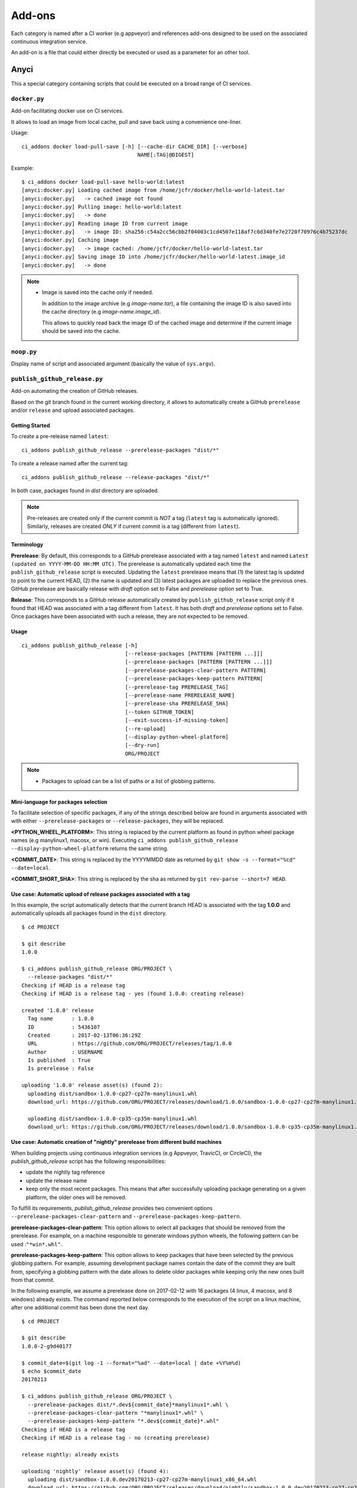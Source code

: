 =======
Add-ons
=======

Each category is named after a CI worker (e.g appveyor) and references add-ons
designed to be used on the associated continuous integration service.

An add-on is a file that could either directly be executed or used as a
parameter for an other tool.


Anyci
-----

This a special category containing scripts that could be executed on a broad
range of CI services.


``docker.py``
^^^^^^^^^^^^^

Add-on facilitating docker use on CI services.

It allows to load an image from local cache, pull and save back using
a convenience one-liner.

Usage::

    ci_addons docker load-pull-save [-h] [--cache-dir CACHE_DIR] [--verbose]
                                         NAME[:TAG|@DIGEST]

Example::

    $ ci_addons docker load-pull-save hello-world:latest
    [anyci:docker.py] Loading cached image from /home/jcfr/docker/hello-world-latest.tar
    [anyci:docker.py]   -> cached image not found
    [anyci:docker.py] Pulling image: hello-world:latest
    [anyci:docker.py]   -> done
    [anyci:docker.py] Reading image ID from current image
    [anyci:docker.py]   -> image ID: sha256:c54a2cc56cbb2f04003c1cd4507e118af7c0d340fe7e2720f70976c4b75237dc
    [anyci:docker.py] Caching image
    [anyci:docker.py]   -> image cached: /home/jcfr/docker/hello-world-latest.tar
    [anyci:docker.py] Saving image ID into /home/jcfr/docker/hello-world-latest.image_id
    [anyci:docker.py]   -> done

.. note::

    - Image is saved into the cache only if needed.

      In addition to the image archive (e.g `image-name.tar`), a file containing
      the image ID is also saved into the cache directory (e.g `image-name.image_id`).

      This allows to quickly read back the image ID of the cached image and determine if
      the current image should be saved into the cache.

``noop.py``
^^^^^^^^^^^

Display name of script and associated argument (basically the value of
``sys.argv``).

``publish_github_release.py``
^^^^^^^^^^^^^^^^^^^^^^^^^^^^^

Add-on automating the creation of GitHub releases.

Based on the git branch found in the current working directory, it allows to
automatically create a GitHub ``prerelease`` and/or ``release`` and upload
associated packages.

Getting Started
"""""""""""""""

To create a pre-release named ``latest``::

    ci_addons publish_github_release --prerelease-packages "dist/*"

To create a release named after the current tag::

    ci_addons publish_github_release --release-packages "dist/*"


In both case, packages found in *dist* directory are uploaded.


.. note::

    Pre-releases are created only if the current commit is *NOT* a tag (``latest`` tag is automatically
    ignored). Similarly, releases are created *ONLY* if current commit is a tag (different from ``latest``).


Terminology
"""""""""""

**Prerelease**: By default, this corresponds to a GitHub prerelease associated with a tag named
``latest`` and named ``Latest (updated on YYYY-MM-DD HH:MM UTC)``. The prerelease is automatically
updated each time the ``publish_github_release`` script is executed. Updating the ``latest``
prerelease means that (1) the latest tag is updated to point to the current HEAD, (2) the name is
updated and (3) latest packages are uploaded to replace the previous ones. GitHub prerelease are
basically release with *draft* option set to False and *prerelease* option set to True.

**Release**: This corresponds to a GitHub release automatically created by ``publish_github_release``
script only if it found that HEAD was associated with a tag different from ``latest``. It has both
*draft* and *prerelease* options set to False. Once packages have been associated with such a release,
they are not expected to be removed.

Usage
"""""

::

    ci_addons publish_github_release [-h]
                                     [--release-packages [PATTERN [PATTERN ...]]]
                                     [--prerelease-packages [PATTERN [PATTERN ...]]]
                                     [--prerelease-packages-clear-pattern PATTERN]
                                     [--prerelease-packages-keep-pattern PATTERN]
                                     [--prerelease-tag PRERELEASE_TAG]
                                     [--prerelease-name PRERELEASE_NAME]
                                     [--prerelease-sha PRERELEASE_SHA]
                                     [--token GITHUB_TOKEN]
                                     [--exit-success-if-missing-token]
                                     [--re-upload]
                                     [--display-python-wheel-platform]
                                     [--dry-run]
                                     ORG/PROJECT

.. note::

    - Packages to upload can be a list of paths or a list of globbing patterns.


Mini-language for packages selection
""""""""""""""""""""""""""""""""""""

To facilitate selection of specific packages, if any of the strings described below are
found in arguments associated with with either ``--prerelease-packages``
or ``--release-packages``, they will be replaced.

**<PYTHON_WHEEL_PLATFORM>**: This string is replaced by the current
platform as found in python wheel package names (e.g manylinux1, macosx, or win).
Executing ``ci_addons publish_github_release --display-python-wheel-platform``
returns the same string.

**<COMMIT_DATE>**: This string is replaced by the YYYYMMDD date
as returned by ``git show -s --format="%cd" --date=local``.

**<COMMIT_SHORT_SHA>**: This string is replaced by the sha
as returned by ``git rev-parse --short=7 HEAD``.

Use case: Automatic upload of release packages associated with a tag
""""""""""""""""""""""""""""""""""""""""""""""""""""""""""""""""""""

In this example, the script automatically detects that the current branch
HEAD is associated with the tag **1.0.0** and automatically uploads all
packages found in the ``dist`` directory.

::

    $ cd PROJECT

    $ git describe
    1.0.0

    $ ci_addons publish_github_release ORG/PROJECT \
      --release-packages "dist/*"
    Checking if HEAD is a release tag
    Checking if HEAD is a release tag - yes (found 1.0.0: creating release)

    created '1.0.0' release
      Tag name      : 1.0.0
      ID            : 5436107
      Created       : 2017-02-13T06:36:29Z
      URL           : https://github.com/ORG/PROJECT/releases/tag/1.0.0
      Author        : USERNAME
      Is published  : True
      Is prerelease : False

    uploading '1.0.0' release asset(s) (found 2):
      uploading dist/sandbox-1.0.0-cp27-cp27m-manylinux1.whl
      download_url: https://github.com/ORG/PROJECT/releases/download/1.0.0/sandbox-1.0.0-cp27-cp27m-manylinux1.whl

      uploading dist/sandbox-1.0.0-cp35-cp35m-manylinux1.whl
      download_url: https://github.com/ORG/PROJECT/releases/download/1.0.0/sandbox-1.0.0-cp35-cp35m-manylinux1.whl

Use case: Automatic creation of "nightly" prerelease from different build machines
""""""""""""""""""""""""""""""""""""""""""""""""""""""""""""""""""""""""""""""""""

When building projects using continuous integration services (e.g Appveyor,
TravicCI, or CircleCI), the *publish_github_release* script has the following
responsibilities:

* update the nightly tag reference
* update the release name
* keep only the most recent packages. This means that after successfully
  uploading package generating on a given platform, the older ones will be
  removed.

To fulfill its requirements, *publish_github_release* provides two
convenient options ``--prerelease-packages-clear-pattern`` and ``--prerelease-packages-keep-pattern``.

**prerelease-packages-clear-pattern**: This option allows to select all packages
that should be removed from the prerelease. For example, on a machine responsible
to generate windows python wheels, the following pattern can be used :``"*win*.whl"``.

**prerelease-packages-keep-pattern**: This option allows to keep packages
that have been selected by the previous globbing pattern. For example, assuming
development package names contain the date of the commit they are built from,
specifying a globbing pattern with the date allows to delete older packages while
keeping only the new ones built from that commit.

In the following example, we assume a prerelease done on 2017-02-12 with
16 packages (4 linux, 4 macosx, and 8 windows) already exists. The command
reported below corresponds to the execution of the script on a linux machine,
after one additional commit has been done the next day.

::

  $ cd PROJECT

  $ git describe
  1.0.0-2-g9d40177

  $ commit_date=$(git log -1 --format="%ad" --date=local | date +%Y%m%d)
  $ echo $commit_date
  20170213

  $ ci_addons publish_github_release ORG/PROJECT \
    --prerelease-packages dist/*.dev${commit_date}*manylinux1*.whl \
    --prerelease-packages-clear-pattern "*manylinux1*.whl" \
    --prerelease-packages-keep-pattern "*.dev${commit_date}*.whl"
  Checking if HEAD is a release tag
  Checking if HEAD is a release tag - no (creating prerelease)
  
  release nightly: already exists
  
  uploading 'nightly' release asset(s) (found 4):
    uploading dist/sandbox-1.0.0.dev20170213-cp27-cp27m-manylinux1_x86_64.whl
    download_url: https://github.com/ORG/PROJECT/releases/download/nightly/sandbox-1.0.0.dev20170213-cp27-cp27m-manylinux1_x86_64.whl
  
    uploading dist/sandbox-1.0.0.dev20170213-cp34-cp34m-manylinux1_x86_64.whl
    download_url: https://github.com/ORG/PROJECT/releases/download/nightly/sandbox-1.0.0.dev20170213-cp34-cp34m-manylinux1_x86_64.whl
  
    uploading dist/sandbox-1.0.0.dev20170213-cp35-cp35m-manylinux1_x86_64.whl
    download_url: https://github.com/ORG/PROJECT/releases/download/nightly/sandbox-1.0.0.dev20170213-cp35-cp35m-manylinux1_x86_64.whl
  
    uploading dist/sandbox-1.0.0.dev20170213-cp36-cp36m-manylinux1_x86_64.whl
    download_url: https://github.com/ORG/PROJECT/releases/download/nightly/sandbox-1.0.0.dev20170213-cp36-cp36m-manylinux1_x86_64.whl
  
  deleting 'nightly' release asset(s) (matched: 8, matched-but-keep: 4, not-matched: 12):
    deleting sandbox-1.0.0.dev20170212-cp27-cp27m-manylinux1_x86_64.whl
    deleting sandbox-1.0.0.dev20170212-cp34-cp34m-manylinux1_x86_64.whl
    deleting sandbox-1.0.0.dev20170212-cp35-cp35m-manylinux1_x86_64.whl
    deleting sandbox-1.0.0.dev20170212-cp36-cp36m-manylinux1_x86_64.whl
    nothing to delete
  
  resolved 'master' to '9d40177e6d3a69890de8ea359de2d02a943d2e10'
  updating 'nightly' release: 
    target_commitish: '62fe605938ff252e4ddee05b5209299a1aa9a39e' -> '9d40177e6d3a69890de8ea359de2d02a943d2e10'
    tag_name: 'nightly' -> 'nightly-tmp'
  
  deleting reference refs/tags/nightly
  updating 'nightly-tmp' release: 
    tag_name: 'nightly-tmp' -> 'nightly'
  
  deleting reference refs/tags/nightly-tmp
  updating 'nightly' release: 
    target_commitish: '62fe605938ff252e4ddee05b5209299a1aa9a39e' -> '9d40177e6d3a69890de8ea359de2d02a943d2e10'

Use case: Automatic creation of GitHub releases and prereleases
"""""""""""""""""""""""""""""""""""""""""""""""""""""""""""""""

This can be done by combining the options ``--release-packages``
and ``--prerelease-packages``.

Note also the use of ``--display-python-wheel-platform`` to automatically
get the current python platform.

For example::

  $ commit_date=$(git log -1 --format="%ad" --date=local | date +%Y%m%d)

  $ platform=$(ci_addons publish_github_release ORG/PROJECT --display-python-wheel-platform)
  $ echo $platform
  manylinux1

  $ ci_addons publish_github_release ORG/PROJECT \
      --release-packages "dist/*" \
      --prerelease-packages dist/*.dev${commit_date}*${platform}*.whl \
      --prerelease-packages-clear-pattern "*${platform}*.whl" \
      --prerelease-packages-keep-pattern "*.dev${commit_date}*.whl"

The same can also be achieved across platform using the convenient mini-language for package
selection::

  $ ci_addons publish_github_release ORG/PROJECT \
      --release-packages "dist/*" \
      --prerelease-packages "dist/*.dev<COMMIT_DATE>*<PYTHON_WHEEL_PLATFORM>*.whl" \
      --prerelease-packages-clear-pattern "*<PYTHON_WHEEL_PLATFORM>*.whl" \
      --prerelease-packages-keep-pattern "*.dev<COMMIT_DATE>*.whl"

Testing
"""""""

Since the add-on tests interact with GitHub API, there are not included in the
regular scikit-ci-addons collection of tests executed using pytest. Instead,
they needs to be manually executed following these steps:

(1) Generate a `personal access token <https://github.com/settings/tokens/new>`_
    with at least ``public_repo`` scope enabled.
(2) Create a *test* project on GitHub with at least one commit.
(3) Check out sources of your *test* project.
(4) Create a virtual environment, download scikit-ci-addons source code, and install its requirements.
(5) Execute the test script.

For example::

  export GITHUB_TOKEN=...   # Change this with the token generated above in step (1)
  TEST_PROJECT=jcfr/sandbox # Change this with the project name created above in step (2)

  cd /tmp
  git clone https://github.com/scikit-build/scikit-ci-addons
  cd scikit-ci-addons/
  mkvirtualenv scikit-ci-addons-test
  pip install -r requirements.txt
  SRC_DIR=$(pwd)

  cd /tmp
  git clone https://github.com/$TEST_PROJECT test-project
  cd test-project

  python $SRC_DIR/anyci/tests/test_publish_github_release.py $TEST_PROJECT --no-interactive


``run.sh``
^^^^^^^^^^

Wrapper script executing command and arguments passed as parameters.


Appveyor
--------

These scripts are designed to work on worker from http://appveyor.com/


``enable-worker-remote-access.ps1``
^^^^^^^^^^^^^^^^^^^^^^^^^^^^^^^^^^^

Enable access to the build worker via Remote Desktop.

Usage::

    - ci_addons --install ../
    - ps: ../appveyor/enable-worker-remote-access.ps1 [-block|-check_for_block]

Example::

    - ci_addons --install ../
    - ps: ../appveyor/enable-worker-remote-access.ps1 -block


.. note::

    - Calling this script will enable and display the Remote Desktop
      connection details. By default, the connection will be available
      for the length of the build.

    - Specifying ``-block`` option will ensure the connection remains
      open for at least 60 mins.

    - Specifying ``-check_for_block`` option will keep the connection
      open only if the environment variable ``BLOCK`` has been set to ``1``.



``install_cmake.py``
^^^^^^^^^^^^^^^^^^^^

Download and install in the PATH the specified version of CMake binaries.

Usage::

    ci_addons appveyor/install_cmake.py X.Y.Z

Example::

    $ ci_addons appveyor/install_cmake.py 3.6.2

.. note::

    - CMake archive is downloaded and extracted into ``C:\\cmake-X.Y.Z``. That
      same directory can then be added to the cache. See `Build Cache <https://www.appveyor.com/docs/build-cache/>`_
      documentation for more details.

    - ``C:\\cmake-X.Y.Z`` is prepended to the ``PATH``.
      TODO: Is the env global on AppVeyor ? Or does this work only with scikit-ci ?



``run-with-visual-studio.cmd``
^^^^^^^^^^^^^^^^^^^^^^^^^^^^^^

This is a wrapper script setting the Visual Studio environment
matching the selected version of Python. This is particularly
important when building Python C Extensions.


Usage::

    ci_addons --install ../
    ../appveyor/run-with-visual-studio.cmd \\path\\to\\command [arg1 [...]]

Example::

    SET PYTHON_DIR="C:\\Python35"
    SET PYTHON_VERSION="3.5.x"
    SET PYTHON_ARCH="64"
    SET PATH=%PYTHON_DIR%;%PYTHON_DIR%\\Scripts;%PATH%
    ci_addons --install ../
    ../appveyor/run-with-visual-studio.cmd python setup.by bdist_wheel

Author:

-  Olivier Grisel

License:

- `CC0 1.0 Universal <http://creativecommons.org/publicdomain/zero/1.0/>`_

.. note::

    - Python version selection is done by setting the ``PYTHON_VERSION`` and
      ``PYTHON_ARCH`` environment variables.

    - Possible values for  ``PYTHON_VERSION`` are:

      - ``"2.7.x"``

      - ``"3.4.x"``

      - ``"3.5.x"``

    - Possible values for ``PYTHON_ARCH`` are:

      - ``"32"``

      - ``"64"``


``patch_vs2008.py``
^^^^^^^^^^^^^^^^^^^

This script patches the installation of `Visual C++ 2008 Express <https://www.appveyor.com/docs/installed-software/#visual-studio-2008>`_
so that it can be used to build 64-bit projects.

Usage::

    ci_addons appveyor/patch_vs2008.py

Credits:

- Xia Wei, sunmast#gmail.com

Links:

- http://www.cppblog.com/xcpp/archive/2009/09/09/vc2008express_64bit_win7sdk.html

.. note::

    The add-on download `vs2008_patch.zip <https://github.com/menpo/condaci/raw/master/vs2008_patch.zip>`_
    and execute ``setup_x64.bat``.


``rolling-build.ps1``
^^^^^^^^^^^^^^^^^^^^^

Cancel on-going build if there is a newer build queued for the same PR

Usage:

.. code-block:: yaml

  - ps: rolling-build.ps1

.. note::

    - If there is a newer build queued for the same PR, cancel this one.
      The AppVeyor 'rollout builds' option is supposed to serve the same
      purpose but it is problematic because it tends to cancel builds pushed
      directly to master instead of just PR builds (or the converse).
      credits: JuliaLang developers.


``tweak_environment.py``
^^^^^^^^^^^^^^^^^^^^^^^^

Usage::

  ci_addons tweak_environment.py

.. note::

    - Update ``notepad++`` settings:

      - ``TabSetting.replaceBySpace`` set to ``yes``


Circle
------

These scripts are designed to work on worker from http://circleci.com/

``install_cmake.py``
^^^^^^^^^^^^^^^^^^^^

Download and install in the PATH the specified version of CMake binaries.

Usage::

    ci_addons appveyor/install_cmake.py X.Y.Z

Example::

    $ ci_addons appveyor/install_cmake.py 3.6.2

.. note::

    - The script will skip the download if current version matches the selected
      one.


Travis
------

These scripts are designed to work on worker from http://travis-ci.org/

``install_cmake.py``
^^^^^^^^^^^^^^^^^^^^

Download and install in the PATH the specified version of CMake binaries.

Usage::

    ci_addons appveyor/install_cmake.py X.Y.Z

Example::

    $ ci_addons appveyor/install_cmake.py 3.6.2


.. note::

    - The script automatically detects the operating system (``linux`` or ``osx``)
      and install CMake in a valid location.

    - The archives are downloaded in ``/home/travis/downloads`` to allow
      caching. See `Caching Dependencies and Directories <https://docs.travis-ci.com/user/caching/>`_
      The script the download if the correct CMake archive is found in ``/home/travis/downloads``.

    - Linux:

      - To support worker with and without ``sudo`` enabled, CMake is installed
        in ``HOME`` (i.e /home/travis). Since ``~/bin`` is already in the ``PATH``,
        CMake executables will be available in the PATH after running this script.

    - MacOSX:

      - Consider using this script only if the available version does **NOT**
        work for you. See the `Compilers-and-Build-toolchain <https://docs.travis-ci.com/user/osx-ci-environment/#Compilers-and-Build-toolchain>`_
        in Travis documentation.

      - What does this script do ? First, it removes the older version of CMake
        executable installed in ``/usr/local/bin``. Then, it installs the selected
        version of CMake using ``sudo cmake-gui --install``.



``install_pyenv.py``
^^^^^^^^^^^^^^^^^^^^

Usage::

  export PYTHON_VERSION=X.Y.Z
  ci_addons travis/install_pyenv.py

.. note::

    - Update the version of ``pyenv`` using ``brew``.

    - Install the version of python selected setting ``PYTHON_VERSION``
      environment variable.


``run-with-pyenv.sh``
^^^^^^^^^^^^^^^^^^^^^

This is a wrapper script setting the environment corresponding to the
version selected setting ``PYTHON_VERSION`` environment variable.

Usage::

    export PYTHON_VERSION=X.Y.Z
    ci_addons --install ../
    ../travis/run-with-pyenv.sh python --version


Windows
-------

These scripts are designed to work on any windows workstation running Windows 7 and above and can
be directly used from either command line terminal or a powershell terminal using a simple one-liner.

Content of the scripts can easily be inspected in the `associated source repository <https://github.com/scikit-build/scikit-ci-addons/tree/master/windows>`_.

For example, on a new system without python or git installed, the following can be done to
install them:

* from a windows command terminal open as administrator ::

    @powershell -ExecutionPolicy Unrestricted "iex ((new-object net.webclient).DownloadString('https://raw.githubusercontent.com/scikit-build/scikit-ci-addons/master/windows/install-python-36-x64.ps1'))"
    @powershell -ExecutionPolicy Unrestricted "iex ((new-object net.webclient).DownloadString('https://raw.githubusercontent.com/scikit-build/scikit-ci-addons/master/windows/install-git.ps1'))"


* or from a powershell terminal open as administrator: ::

    Set-ExecutionPolicy Unrestricted
    iex ((new-object net.webclient).DownloadString('https://raw.githubusercontent.com/scikit-build/scikit-ci-addons/master/windows/install-python-36-x64.ps1'))
    iex ((new-object net.webclient).DownloadString('https://raw.githubusercontent.com/scikit-build/scikit-ci-addons/master/windows/install-git.ps1'))


Read `here <https://technet.microsoft.com/en-us/library/ee176961.aspx>`_ to learn about the
powershell execution policy.

Details for each ``install-*.ps1`` scripts are reported below.


``install-cmake.ps1``
^^^^^^^^^^^^^^^^^^^^^

By default, install CMake 3.7.1 in directory ``C:\cmake-3.7.1``

.. note::

    - CMake is **NOT** added to the ``PATH``
    - setting ``$cmakeVersion`` to "X.Y.Z" before executing the script allows to select a specific CMake version.


``install-git.ps1``
^^^^^^^^^^^^^^^^^^^

Install Git 2.11.0 (including Git Bash) on the system.

.. note::

    - Git executables are added to the ``PATH``


``install-ninja.ps1``
^^^^^^^^^^^^^^^^^^^^^

Install ninja executable v1.7.2 into ``C:\ninja-1.7.2``.

.. note::

    - ninja executable is **NOT** added to the ``PATH``


``install-nsis.ps1``
^^^^^^^^^^^^^^^^^^^^

Install NSIS 3.01 on the system.

.. note::

    - nsis executable is added to the ``PATH``


``install-python.ps1``
^^^^^^^^^^^^^^^^^^^^^^

Install Python 2.7.12, 3.5.3 and 3.6.0 (32 and 64-bit) along with pip and virtualenv
in the following directories: ::

    C:\Python27-x64
    C:\Python27-x86

    C:\Python35-x64
    C:\Python35-x86

    C:\Python36-x64
    C:\Python36-x86


.. note::

    - python interpreter is **NOT** added to the ``PATH``
    - setting ``$pythonVersion`` to either "2.7", "3.5" or "3.6" before executing the script allows
      to install a specific version. By default, all are installed.
    - setting ``$pythonArch`` to either "86" or "64" before executing the script allows
      to install python for specific architecture. By default, both are installed.
    - setting ``$pythonPrependPath`` to 1 will add install and Scripts directories the PATH and .PY to PATHEXT. This
      variable should be set only if ``$pythonVersion`` and ``$pythonArch`` are set. By default, the value is 0.


``install-python-27-x64.ps1``
^^^^^^^^^^^^^^^^^^^^^^^^^^^^^

Install Python 3.6 64-bit and update the PATH.

This is equivalent to: ::


    $pythonVersion = "3.6"
    $pythonArch = "64"
    $pythonPrependPath = "1"
    .\install-python.ps1

.. note::

    - ``C:\Python27-x64`` and ``C:\Python27-x64\Scripts`` are prepended to the ``PATH``


``install-python-36-x64.ps1``
^^^^^^^^^^^^^^^^^^^^^^^^^^^^^

Install Python 2.7 64-bit and update the PATH.

This is equivalent to: ::


    $pythonVersion = "2.7"
    $pythonArch = "64"
    $pythonPrependPath = "1"
    .\install-python.ps1

.. note::

    - ``C:\Python36-x64`` and ``C:\Python36-x64\Scripts`` are prepended to the ``PATH``


``install-svn.ps1``
^^^^^^^^^^^^^^^^^^^^

Install `Slik SVN <https://sliksvn.com/download/>`_ 1.9.5 in the following directory: ::

    C:\SlikSvn

.. note::

    - svn executable is added to the ``PATH``


``install-utils.ps1``
^^^^^^^^^^^^^^^^^^^^^

This script is automatically included (and downloaded if needed) by the other addons, it
provides convenience functions useful to download and install programs:


  ``Always-Download-File($url, $file)``:

    Systematically download `$url` into `$file`.


  ``Download-File($url, $file)``:

    If file is not found, download `$url` into `$file`.


  ``Download-URL($url, $downloadDir)``:

    Download `$url` into `$downloadDir`. The filename is extracted from `$url`.


  ``Install-MSI($fileName, $downloadDir, $targetDir)``: 

    Programatically install MSI installers `$downloadDir\$fileName`
    into `$targetDir`. The package is installed for all users.


  ``Which($progName)``

    Search for `$progName` in the ``PATH`` and return its full path. 


  ``Download-7zip($downloadDir)``:

    If not found, download 7zip executable ``7za.exe`` into `$downloadDir`. The function
    returns the full path to the executable.


  ``Always-Extract-Zip($filePath, $destDir)``:

    Systematically extract zip file `$filePath` into `$destDir` using
    7zip. If 7zip executable ``7za.exe`` is not found in `$downloadDir`, it is downloaded
    using function ``Download-7zip``.


  ``Extract-Zip($filePath, $destDir)``:

    Extract zip file into `$destDir` only if `$destDir` does not exist.


